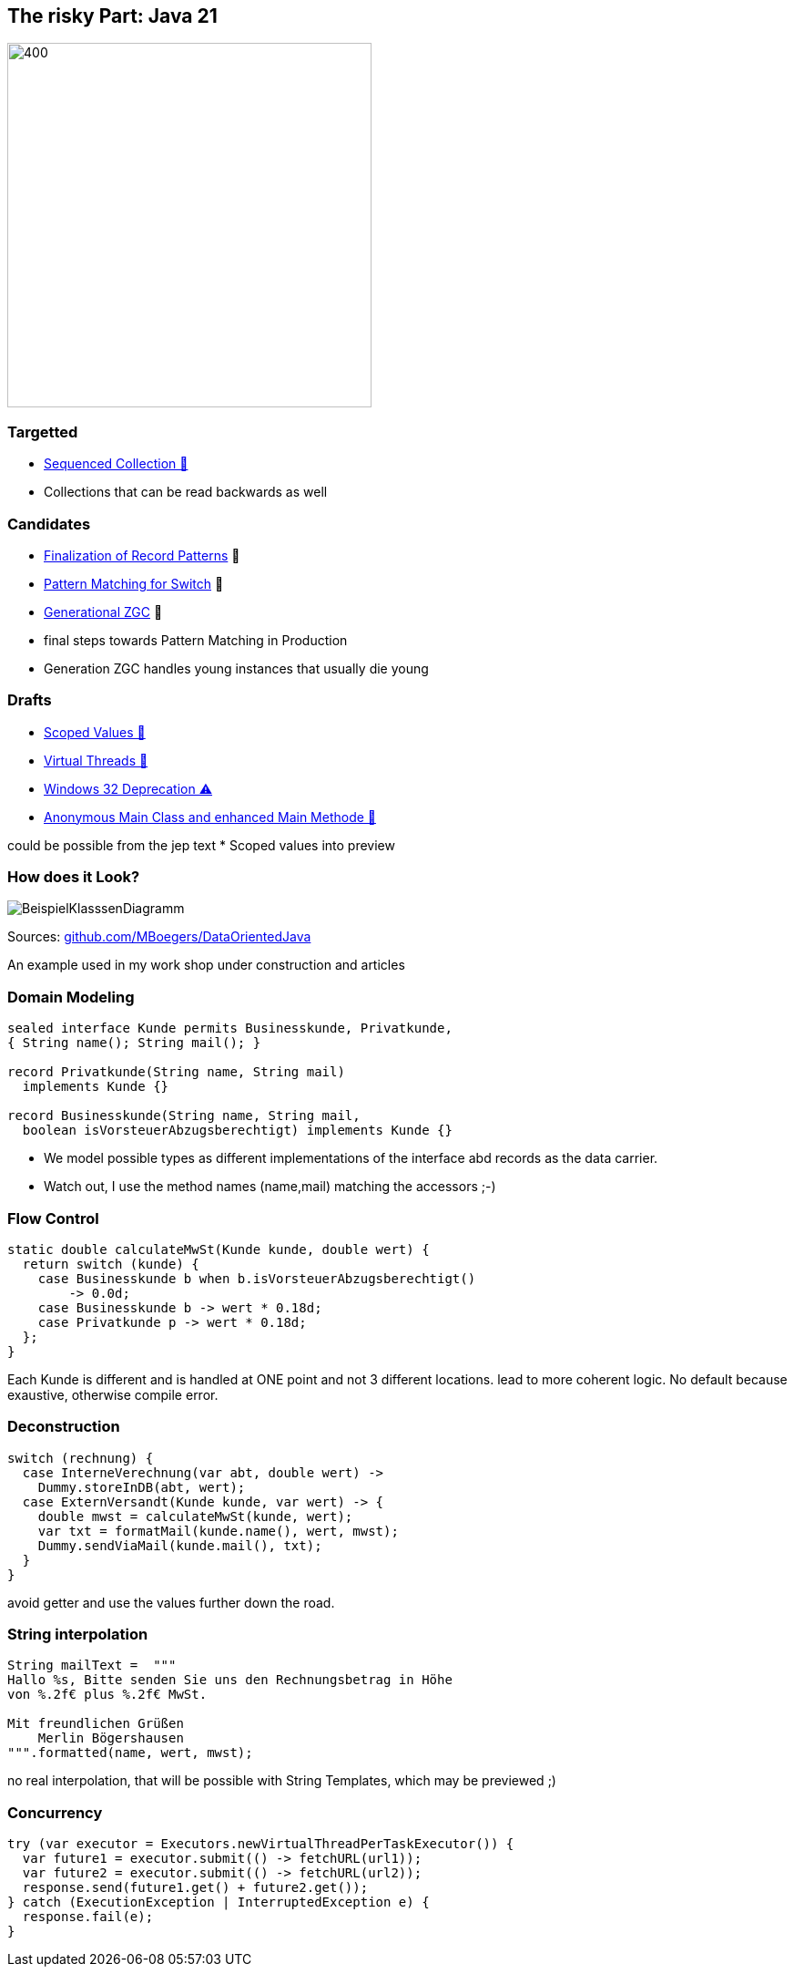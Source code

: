 == The risky Part: Java 21

image::images/Plug_duke.png[400,400]

=== Targetted

* https://openjdk.org/jeps/431[Sequenced Collection 🎉]

[.notes]
--
* Collections that can be read backwards as well
--

=== Candidates

* https://openjdk.org/jeps/440[Finalization of Record Patterns] 🏁
* https://openjdk.org/jeps/441[Pattern Matching for Switch] 🏁
* https://openjdk.org/jeps/439[Generational ZGC] 🎉

[.notes]
--
* final steps towards Pattern Matching in Production
* Generation ZGC handles young instances that usually die young
--

=== Drafts

* https://openjdk.org/jeps/8304357[Scoped Values 🔬]
* https://openjdk.org/jeps/8303683[Virtual Threads 🏁]
* https://openjdk.org/jeps/8303167[Windows 32 Deprecation ⚠️]
* https://openjdk.org/jeps/8302326[Anonymous Main Class and enhanced Main Methode 🔬]

[.notes]
--
could be possible from the jep text * Scoped values into preview
--

=== How does it Look?

image::images/BeispielKlasssenDiagramm.svg[]

Sources: https://github.com/MBoegers/DataOrientedJava[github.com/MBoegers/DataOrientedJava]

[.notes]
--
An example used in my work shop under construction and articles
--

=== Domain Modeling

[source,java]
----
sealed interface Kunde permits Businesskunde, Privatkunde,
{ String name(); String mail(); }

record Privatkunde(String name, String mail)
  implements Kunde {}

record Businesskunde(String name, String mail,
  boolean isVorsteuerAbzugsberechtigt) implements Kunde {}
----

[.notes]
--
* We model possible types as different implementations of the interface abd records as the data carrier.
* Watch out, I use the method names (name,mail) matching the accessors ;-)
--

=== Flow Control

[source,java]
----
static double calculateMwSt(Kunde kunde, double wert) {
  return switch (kunde) {
    case Businesskunde b when b.isVorsteuerAbzugsberechtigt()
        -> 0.0d;
    case Businesskunde b -> wert * 0.18d;
    case Privatkunde p -> wert * 0.18d;
  };
}
----

[.notes]
--
Each Kunde is different and is handled at ONE point and not 3 different locations.
lead to more coherent logic.
No default because exaustive, otherwise compile error.
--

=== Deconstruction

[source,java]
----
switch (rechnung) {
  case InterneVerechnung(var abt, double wert) ->
    Dummy.storeInDB(abt, wert);
  case ExternVersandt(Kunde kunde, var wert) -> {
    double mwst = calculateMwSt(kunde, wert);
    var txt = formatMail(kunde.name(), wert, mwst);
    Dummy.sendViaMail(kunde.mail(), txt);
  }
}
----

[.notes]
--
avoid getter and use the values further down the road.
--

=== String interpolation

[source,java]
----
String mailText =  """
Hallo %s, Bitte senden Sie uns den Rechnungsbetrag in Höhe
von %.2f€ plus %.2f€ MwSt.

Mit freundlichen Grüßen
    Merlin Bögershausen
""".formatted(name, wert, mwst);
----

[.notes]
--
no real interpolation, that will be possible with String Templates, which may be previewed ;)
--

=== Concurrency

[source,java]
----
try (var executor = Executors.newVirtualThreadPerTaskExecutor()) {
  var future1 = executor.submit(() -> fetchURL(url1));
  var future2 = executor.submit(() -> fetchURL(url2));
  response.send(future1.get() + future2.get());
} catch (ExecutionException | InterruptedException e) {
  response.fail(e);
}
----

[.notes]
--
--
